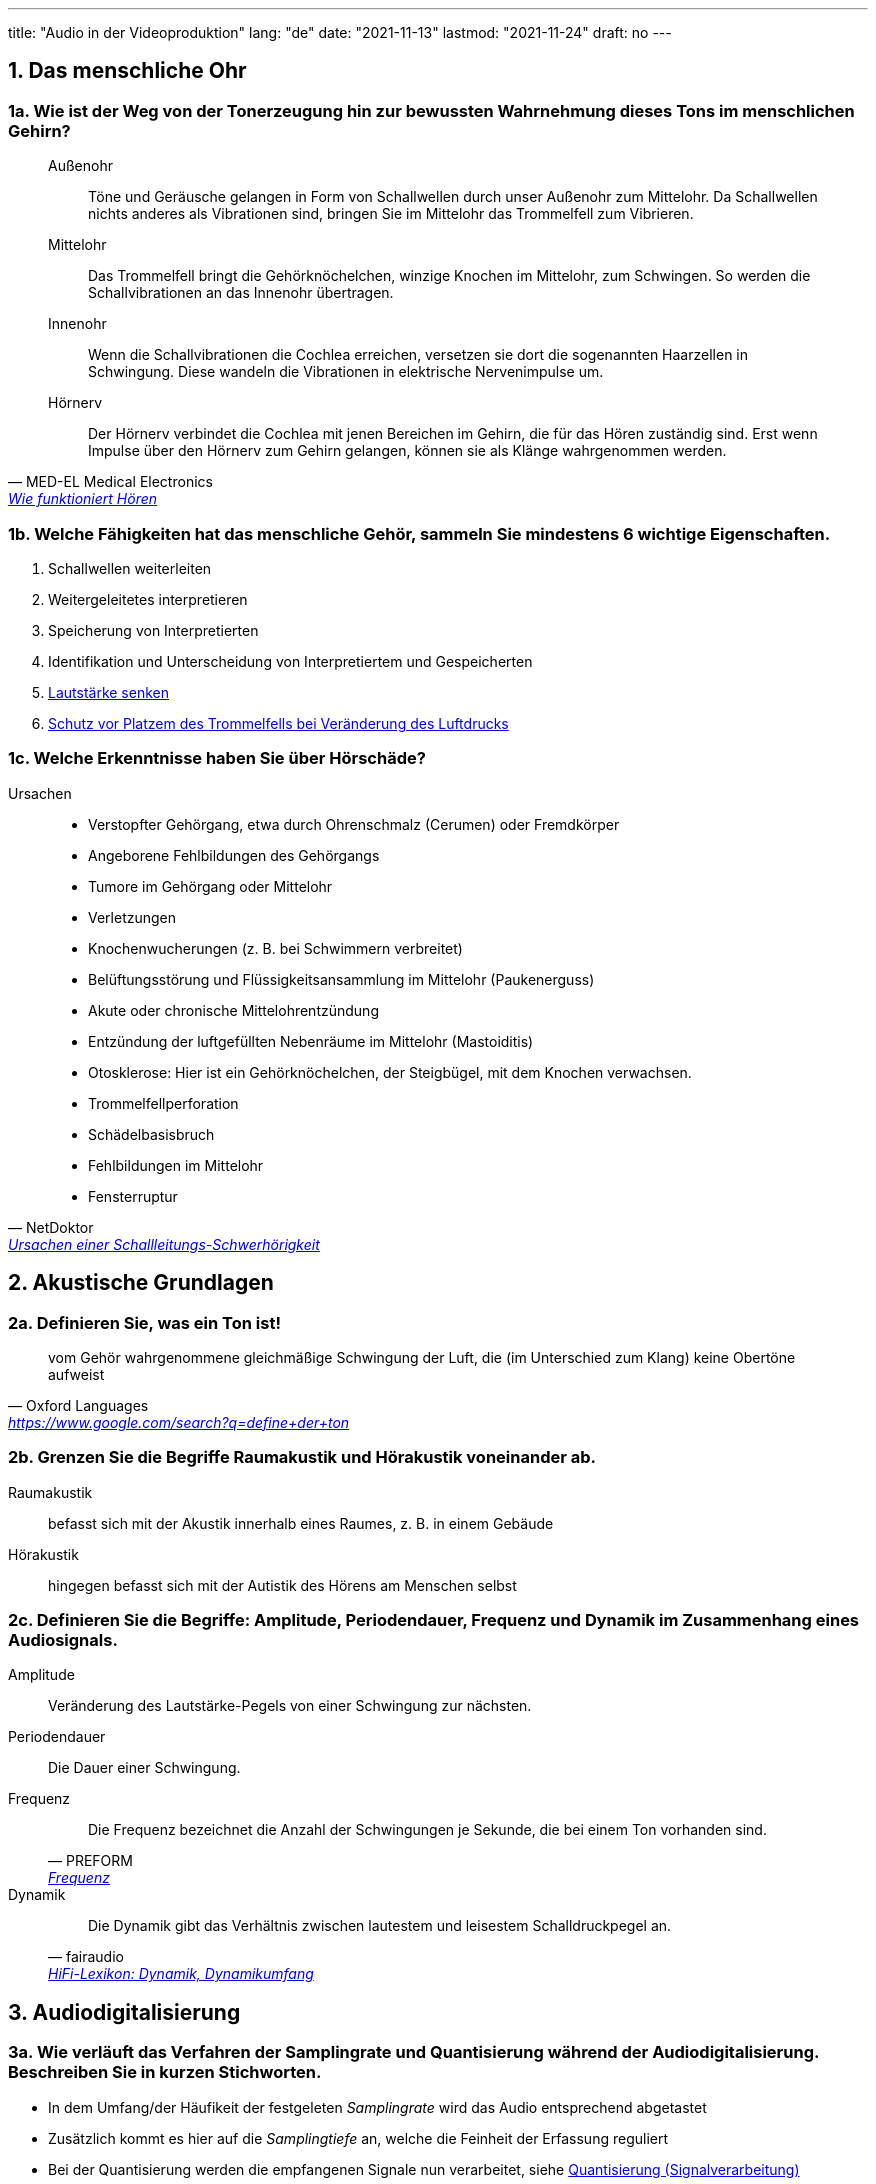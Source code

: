 ---
title: "Audio in der Videoproduktion"
lang: "de"
date: "2021-11-13"
lastmod: "2021-11-24"
draft: no
---
// = Audio in der Videoproduktion
// David Wolf <david@wolf.gdn>
// :toc:
// :toc-title: Inhalt
// :title-page:
// AudioInDerVideoproduktion Mg9 David

== 1. Das menschliche Ohr

=== 1a. Wie ist der Weg von der Tonerzeugung hin zur bewussten Wahrnehmung dieses Tons im menschlichen Gehirn?

[quote, MED-EL Medical Electronics, 'https://www.medel.com/de-at/about-hearing/how-hearing-works[Wie funktioniert Hören]']
____
Außenohr:: Töne und Geräusche gelangen in Form von Schallwellen durch unser Außenohr zum Mittelohr. Da Schallwellen nichts anderes als Vibrationen sind, bringen Sie im Mittelohr das Trommelfell zum Vibrieren.
Mittelohr:: Das Trommelfell bringt die Gehörknöchelchen, winzige Knochen im Mittelohr, zum Schwingen. So werden die Schallvibrationen an das Innenohr übertragen.
Innenohr:: Wenn die Schallvibrationen die Cochlea erreichen, versetzen sie dort die sogenannten Haarzellen in Schwingung. Diese wandeln die Vibrationen in elektrische Nervenimpulse um.
Hörnerv:: Der Hörnerv verbindet die Cochlea mit jenen Bereichen im Gehirn, die  für das Hören zuständig sind. Erst wenn Impulse über den Hörnerv zum Gehirn gelangen, können sie als Klänge wahrgenommen werden.
____

=== 1b. Welche Fähigkeiten hat das menschliche Gehör, sammeln Sie mindestens 6 wichtige Eigenschaften.
. Schallwellen weiterleiten
. Weitergeleitetes interpretieren
. Speicherung von Interpretierten
. Identifikation und Unterscheidung von Interpretiertem und Gespeicherten 
. link:https://wol.jw.org/de/wol/d/r10/lp-x/101975404#h=13[Lautstärke senken]
. https://wol.jw.org/de/wol/d/r10/lp-x/101975404#h=14[Schutz vor Platzem des Trommelfells bei Veränderung des Luftdrucks]

=== 1c. Welche Erkenntnisse haben Sie über Hörschäde?

.Ursachen
[quote, NetDoktor, 'https://www.netdoktor.de/symptome/schwerhoerigkeit/#:~:text=Verstopfter%20Geh%C3%B6rgang%2C%20etwa,Fensterruptur[Ursachen einer Schallleitungs-Schwerhörigkeit]']
____
* Verstopfter Gehörgang, etwa durch Ohrenschmalz (Cerumen) oder Fremdkörper
* Angeborene Fehlbildungen des Gehörgangs
* Tumore im Gehörgang oder Mittelohr
* Verletzungen
* Knochenwucherungen (z. B. bei Schwimmern verbreitet)
* Belüftungsstörung und Flüssigkeitsansammlung im Mittelohr (Paukenerguss)
* Akute oder chronische Mittelohrentzündung
* Entzündung der luftgefüllten Nebenräume im Mittelohr (Mastoiditis)
* Otosklerose: Hier ist ein Gehörknöchelchen, der Steigbügel, mit dem Knochen verwachsen.
* Trommelfellperforation
* Schädelbasisbruch
* Fehlbildungen im Mittelohr
* Fensterruptur
____

== 2. Akustische Grundlagen
=== 2a. Definieren Sie, was ein Ton ist!
[quote, Oxford Languages, 'https://www.google.com/search?q=define+der+ton']
vom Gehör wahrgenommene gleichmäßige Schwingung der Luft, die (im Unterschied zum Klang) keine Obertöne aufweist

=== 2b. Grenzen Sie die Begriffe Raumakustik und Hörakustik voneinander ab.
Raumakustik:: befasst sich mit der Akustik innerhalb eines Raumes, z. B. in einem Gebäude
Hörakustik:: hingegen befasst sich mit der Autistik des Hörens am Menschen selbst

=== 2c. Definieren Sie die Begriffe: Amplitude, Periodendauer, Frequenz und Dynamik im Zusammenhang eines Audiosignals.

Amplitude:: Veränderung des Lautstärke-Pegels von einer Schwingung zur nächsten.
Periodendauer:: Die Dauer einer Schwingung.
Frequenz::
+
[quote, 'PREFORM', 'https://www.preform.de/frequenz/[Frequenz]'] 
Die Frequenz bezeichnet die Anzahl der Schwingungen je Sekunde, die bei einem Ton vorhanden sind.
Dynamik:: 
+
[quote, fairaudio, 'link:https://www.fairaudio.de/lexikon/dynamik/#:~:text=Die%20Dynamik%20gibt%20das%20Verh%C3%A4ltnis%20zwischen%20lautestem%20und%20leisestem%20Schalldruckpegel%20an.[HiFi-Lexikon: Dynamik, Dynamikumfang]']
Die Dynamik gibt das Verhältnis zwischen lautestem und leisestem Schalldruckpegel an.


== 3. Audiodigitalisierung

=== 3a. Wie verläuft das Verfahren der Samplingrate und Quantisierung während der Audiodigitalisierung. Beschreiben Sie in kurzen Stichworten.
* In dem Umfang/der Häufikeit der festgeleten _Samplingrate_ wird das Audio entsprechend abgetastet
* Zusätzlich kommt es hier auf die _Samplingtiefe_ an, welche die Feinheit der Erfassung reguliert
* Bei der Quantisierung werden die empfangenen Signale nun verarbeitet, siehe https://de.wikipedia.org/wiki/Quantisierung_(Signalverarbeitung)[Quantisierung (Signalverarbeitung)]
* der Analog-Digital-Umwanlder verwendet die erfassten Informationen zum umschreiben des Audios

=== 3b. Wie lautet das Shannon Theorem?
[source]
----
Datenrate = Bandbreite * log2(SignalRauschVerhältnis + 1)
----
Quelle: https://www.itwissen.info/Shannon-Theorem-shannon-theorem.html[itwissen.info]


== 4. Mikrofonie
=== 4a. Welche unterschiedlichen Richtcharakteristika bei Mikrofonen gibt es?
* Kugel
* Acht
* Keule
* Breite Niere
* Niere
* Superniere
* Hyperniere

Quelle: https://de.wikipedia.org/wiki/Richtcharakteristik#Mikrofone[wikipedia.org]

=== 4b. Welchen unterschiedlichen Aufbau, welche Funktionen und Einsatzgebiete haben Kondensatormikrofone im Vergleich zu dynamischen Mikrofonen?

|===
| Mic | Aufbau | Funktion, Einsatz

| Kondensatormikrofone
| Schall zu Spannung mittels Membran +
  (Aufnahmen klingen klarer)
a|
* bei Aufnahmen, die detailiert wiedergegeben werden sollen
* bei Tonquellen, die weiter entfernt sind

| Dynamische Mirkofone
| Schall zu Spannung mittels Schwingspule
a|
* bei hohen Schalldruckpegeln
* im Nahbereich
|===

Quelle: https://www.lewitt-audio.com/de/blog/dynamische-vs-kondensator-mikrofone-was-ist-besser[lewitt-audio.com]

== 5. Tongestaltung
=== 5a. Welche Möglichkeiten haben Sie eine Filmszene im Bezug auf Ton zu gestalten?
Eine Filmszene lässt sich durch Audio auf unterschiedliche Wege gestalten. Ein Weg kann beispielsweise die Untermalung mit Musik sein, die extra für die vorliegende Szene ausgewählt worden ist. Neben der musikalischen Hervorhebung spielen auch diverse SOund-Effekte eine Rolle. Sie verstäken und betonen das Geschehen. Hierbei ist auch nicht der natürliche Klang der gezeigten Umgebung zu vergessen. Allem voran steht hier selbstverständlich noch das Gesprochene, was Botschaft und Handlung letztendlich maßgeblich transportiert.

=== 5b. Welches sind die vier gestaltbaren Tonebenen?
. O-Ton
. Sound-Effekte
. Atmos
. Musik

Quelle: https://www.movie-college.de/filmschule/postproduktion/filmschnitt/tonebenen[movie-college.de]

=== 5c. Erklären Sie folgende Begriffe:
On-Töne:: Wenn du Ton-Quelle im Bild zu sehen ist
Off-Töne:: Wenn du Ton-Quelle nicht im Bild zu sehen ist
// Klang-Geräusch:: …
Tonreflexion:: Zurückwerfen von Schallwellen
Tonabsorption:: Verminderung von Schallenergie
Voiceover:: 
+
[quote, wikipedia.org, Voiceover]
____
[…] bezeichnet die Tonaufnahme einer Stimme (engl. voice), die über (engl. over) eine andere Tonaufnahme oder über eine Filmszene gelegt wird.
____
Loop:: Schleifen-Wiedergabe

== 6. Tontechnische Geräte und Formate
=== 6a. Zählen Sie die wichtigsten Hardwarekomponenten eines Tonstudios auf.
* Computer
* DAW
* Audio-Interface
* Mikrofone
* Kopfhörer
* Studio-Monitore
* Kabel
* Mikrofonständer
* Popschutz

Quelle: https://de.ehomerecordingstudio.com/tonstudio-equipment-uebersicht/[ehomerecordingstudio.com]

=== 6b. Was ist mp3?
[quote, wikipedia.org, MP3]
[…] ist ein Verfahren zur verlustbehafteten Kompression digital gespeicherter Audiodaten.

=== 6c. Was ist Dolby Surround und Dolby Digital?
Dolby Surround::
+
* Tonsystem
** Analog
** Mehrkanal-basiert
* Einsatz im Heimbereich
* Schafft es aus 4 Tonkanälen 2 Tonspuren zu machen (Matrixkodierung)
Dolby Digital::
+
* Tonsystem
** Mehrkanal-basiert
* Einsatz in
** Kino
** DVD
** Blu-ray
** …
* Patent abgelaufen

== 7. Streaming
=== 7a. Unterschiede Download, Live-Streaming, On-demand-Streaming
Download:: Herunterladen von Videodaten, muss erst heruntergleaden werden
Live-Streaming:: Echtzeit Übertragung von Videodaten, keine Veränderung der Timeline möglich, da live
On-demand-Streaming:: Übertragung und Wiedergerabe von einem onlien Anbieter, Veränderung der Timeline möglich: Pause, Spulen, etc.

=== 7b. Aktueller Markt der Streaming Dienste
image::./streaming.jpg[Aktueller Markt der Streaming Dienste]

Quelle: https://www.riaa.com/[riaa.com]

=== 7c. Technisches Prinzip
Kleine Segmenete der Videodaten werden in Paketen über Netzwerk-Protokolle über das Internet geschickt. 

Die Übertragung rechnet ein Buffer ein, sodass bei kurzweiligen Verbindungsverlust der Stream weiterläuft. 

Zu keinem Zeitpunkt befindet sich das vollständige Video-Material auf dem Endgerät des Streaming-Client, lediglich immer die kleinen Segment-Pakete.

=== 7d. Legalität - Iilegalität
(Bezahlte) Anbieter, die das Videomaterial durch die Ersteller lizensiert halten sind legal, während anderswo angebotenes Material unter Copyright-Verletzungen fallen kann, da kein lizensiertes Angebot besteht, die Verbreitung findet unkontrolliert ohne Aufsicht und Beteiligung des Urhebers statt, dass ist illegal.

== 8. Videodaten
=== 8a. Datenmenge und Datenrate
Datenmenge:: Dateigrößen, Anteil an Speicherplatz der zum Ablegen der Daten erforderlich ist
Datenrate:: Rate der durchnittlichen Übertragung von Daten, lokal oder über Netzwerke

=== 8b. Einheiten und Umrechnung
.Einheiten
* Bit
* Byte
* KB
* MB
* GB
* PB

.Umrechnung
* Umrechung kann je nach Angabensystem mit dem Faktor `1000` oder `1024` erfolgen
* Besonderheit sind 8 Bit entsprechen einem Byte

=== 8c. Beispielrechnung
.Umrechnung Gigabyte zu Megabyte mit dem Faktor `1024`
----
1GB Video-Daten => 1024 MB Video-Daten
----

== 9. Videokompression
=== 9a. MPEG Verfahren
[quote, chip.de, MPEG]
MPEG-Dateien gehören zu einer Videoformat-Gruppe, die bewegte Bilder mittels Videokompression kompakt abspeichern.

=== 9b. Begriffe
[quote, wikipedia.org, 'https://de.wikipedia.org/wiki/Bildergruppe[Bildergruppe]']
____
GOP:: Bildergruppe
1-Frame:: Referenzbild
P-Frame:: […] enthält Differenz-Informationen aus dem vorhergehenden und/oder nachfolgenden […]-Bild
B-Frame:: […] enthält Differenz-Informationen aus dem vorhergehenden und/oder nachfolgenden […]-Bild
____

=== 9c. Color Subsampling
[quote, motioninsider.de, Farbunterabtastung]
Die Farbunterabtastung, auch chroma subsampling genannt, ist eine Technik zur Kompression, also zur Datenreduzierung von Videos. In dieser Technik werden die Helligkeitsunterschiede und Farbunterschiede des Bildes separat komprimiert.

== 10. Videokompression
=== 10a. Codecs und Formate/Container
Codec:: Kodierung, Werkzeug/Algorithmen zur Verkleinerung der Datenmenegen
Formate/Container:: Unterschiedliche Speichertechniken mit verschiedenen Schwerpunkten

=== 10b. Verfahrenstechniken
Räumliche Kompression:: Ähnliche, gleiche benachbarte _Bilder_ werden bei der Kompression vereint.
Zeitliche Kompression:: Ähnliche, gleiche benachbarte _Bildpunkte_ werden bei der Kompression vereint.
Verlustfreie Kompression:: Es _kommt nicht_ zum Verlust von Informkationen der Videodaten.
Verlustbehafete Kompression:: Es _kommt_ zum Verlust von Informkationen der Videodaten.

=== 10c. H264/H265
H264:: High-Efficiency Video Coding
H265:: Advanced Video Encoding
